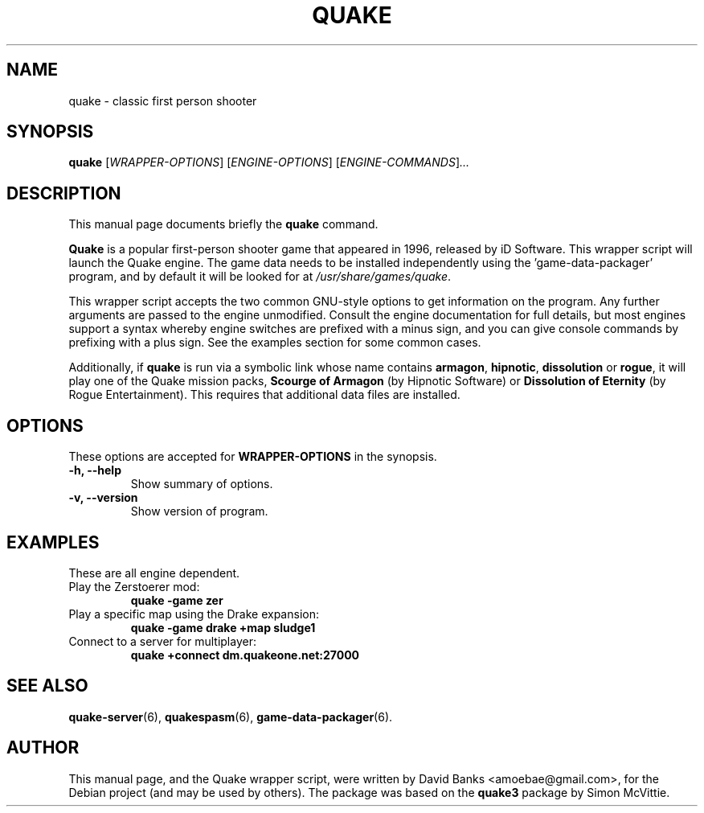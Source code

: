 .\"                                      Hey, EMACS: -*- nroff -*-
.\" First parameter, NAME, should be all caps
.\" Second parameter, SECTION, should be 1-8, maybe w/ subsection
.\" other parameters are allowed: see man(7), man(1)
.TH QUAKE 6 "2016-01-16"
.\" Please adjust this date whenever revising the manpage.
.\"
.\" Some roff macros, for reference:
.\" .nh        disable hyphenation
.\" .hy        enable hyphenation
.\" .ad l      left justify
.\" .ad b      justify to both left and right margins
.\" .nf        disable filling
.\" .fi        enable filling
.\" .br        insert line break
.\" .sp <n>    insert n+1 empty lines
.\" for manpage-specific macros, see man(7)
.SH NAME
quake \- classic first person shooter
.SH SYNOPSIS
.B quake
.RI [ WRAPPER-OPTIONS ]
.RI [ ENGINE-OPTIONS ]
.RI [ ENGINE-COMMANDS ] ...
.br
.SH DESCRIPTION
This manual page documents briefly the
.B quake
command.
.PP
.\" TeX users may be more comfortable with the \fB<whatever>\fP and
.\" \fI<whatever>\fP escape sequences to invode bold face and italics,
.\" respectively.
\fBQuake\fP is a popular first-person shooter game that appeared in 1996,
released by iD Software.  This wrapper script will launch the Quake engine.  The
game data needs to be installed independently using the 'game-data-packager'
program, and by default it will be looked for at \fI/usr/share/games/quake\fR.
.PP
This wrapper script accepts the two common GNU-style options to get information
on the program.  Any further arguments are passed to the engine unmodified.
Consult the engine documentation for full details, but most engines support a
syntax whereby engine switches are prefixed with a minus sign, and you can
give console commands by prefixing with a plus sign.  See the examples section
for some common cases.
.PP
Additionally, if \fBquake\fR is run via a symbolic link whose name contains
\fBarmagon\fR, \fBhipnotic\fR, \fBdissolution\fR or \fBrogue\fR,
it will play one of the Quake mission packs, \fBScourge of Armagon\fR
(by Hipnotic Software) or \fBDissolution of Eternity\fR (by Rogue
Entertainment). This requires that additional data files are
installed.
.SH OPTIONS
These options are accepted for \fBWRAPPER-OPTIONS\fR in the
synopsis.
.TP
.B \-h, \-\-help
Show summary of options.
.TP
.B \-v, \-\-version
Show version of program.
.SH EXAMPLES
These are all engine dependent.
.TP
Play the Zerstoerer mod:
.B quake -game zer
.TP
Play a specific map using the Drake expansion:
.B quake -game drake +map sludge1
.TP
Connect to a server for multiplayer:
.B quake +connect dm.quakeone.net:27000
.SH SEE ALSO
.BR quake-server (6),
.BR quakespasm (6),
.BR game-data-packager (6).
.SH AUTHOR
This manual page, and the Quake wrapper script, were written by David Banks
<amoebae@gmail.com>, for the Debian project (and may be used by others).  The
package was based on the \fBquake3\fR package by Simon McVittie.
